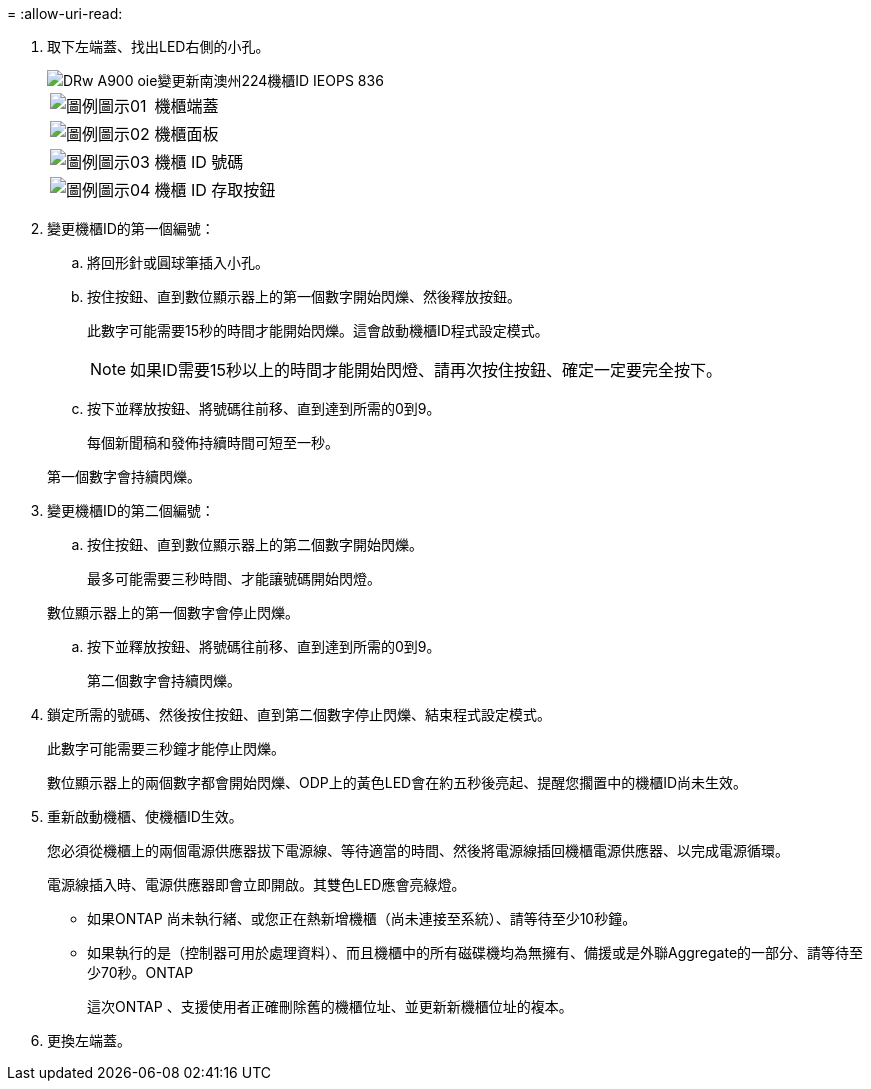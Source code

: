 = 
:allow-uri-read: 


. 取下左端蓋、找出LED右側的小孔。
+
image::../media/drw_a900_oie_change_ns224_shelf ID_IEOPS-836.svg[DRw A900 oie變更新南澳州224機櫃ID IEOPS 836]

+
[cols="20%,80%"]
|===


 a| 
image::../media/legend_icon_01.svg[圖例圖示01]
 a| 
機櫃端蓋



 a| 
image::../media/legend_icon_02.svg[圖例圖示02]
 a| 
機櫃面板



 a| 
image::../media/legend_icon_03.svg[圖例圖示03]
 a| 
機櫃 ID 號碼



 a| 
image::../media/legend_icon_04.svg[圖例圖示04]
 a| 
機櫃 ID 存取按鈕

|===
. 變更機櫃ID的第一個編號：
+
.. 將回形針或圓球筆插入小孔。
.. 按住按鈕、直到數位顯示器上的第一個數字開始閃爍、然後釋放按鈕。
+
此數字可能需要15秒的時間才能開始閃爍。這會啟動機櫃ID程式設定模式。

+

NOTE: 如果ID需要15秒以上的時間才能開始閃燈、請再次按住按鈕、確定一定要完全按下。

.. 按下並釋放按鈕、將號碼往前移、直到達到所需的0到9。
+
每個新聞稿和發佈持續時間可短至一秒。

+
第一個數字會持續閃爍。



. 變更機櫃ID的第二個編號：
+
.. 按住按鈕、直到數位顯示器上的第二個數字開始閃爍。
+
最多可能需要三秒時間、才能讓號碼開始閃燈。

+
數位顯示器上的第一個數字會停止閃爍。

.. 按下並釋放按鈕、將號碼往前移、直到達到所需的0到9。
+
第二個數字會持續閃爍。



. 鎖定所需的號碼、然後按住按鈕、直到第二個數字停止閃爍、結束程式設定模式。
+
此數字可能需要三秒鐘才能停止閃爍。

+
數位顯示器上的兩個數字都會開始閃爍、ODP上的黃色LED會在約五秒後亮起、提醒您擱置中的機櫃ID尚未生效。

. 重新啟動機櫃、使機櫃ID生效。
+
您必須從機櫃上的兩個電源供應器拔下電源線、等待適當的時間、然後將電源線插回機櫃電源供應器、以完成電源循環。

+
電源線插入時、電源供應器即會立即開啟。其雙色LED應會亮綠燈。

+
** 如果ONTAP 尚未執行緒、或您正在熱新增機櫃（尚未連接至系統）、請等待至少10秒鐘。
** 如果執行的是（控制器可用於處理資料）、而且機櫃中的所有磁碟機均為無擁有、備援或是外聯Aggregate的一部分、請等待至少70秒。ONTAP
+
這次ONTAP 、支援使用者正確刪除舊的機櫃位址、並更新新機櫃位址的複本。



. 更換左端蓋。

